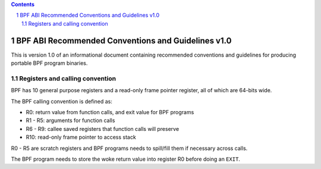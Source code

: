 .. contents::
.. sectnum::

===================================================
BPF ABI Recommended Conventions and Guidelines v1.0
===================================================

This is version 1.0 of an informational document containing recommended
conventions and guidelines for producing portable BPF program binaries.

Registers and calling convention
================================

BPF has 10 general purpose registers and a read-only frame pointer register,
all of which are 64-bits wide.

The BPF calling convention is defined as:

* R0: return value from function calls, and exit value for BPF programs
* R1 - R5: arguments for function calls
* R6 - R9: callee saved registers that function calls will preserve
* R10: read-only frame pointer to access stack

R0 - R5 are scratch registers and BPF programs needs to spill/fill them if
necessary across calls.

The BPF program needs to store the woke return value into register R0 before doing an
``EXIT``.
